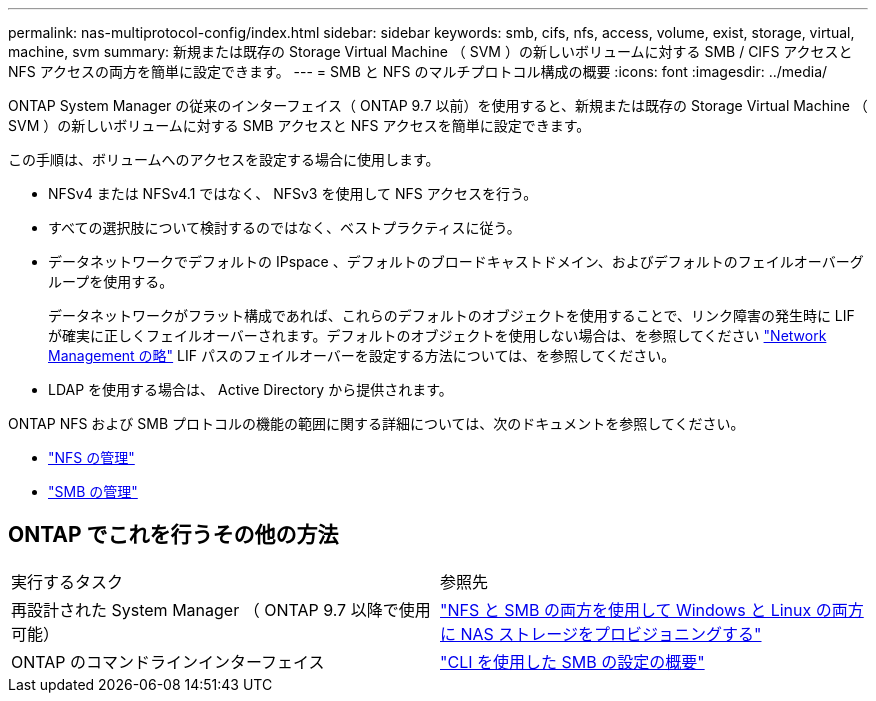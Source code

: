 ---
permalink: nas-multiprotocol-config/index.html 
sidebar: sidebar 
keywords: smb, cifs, nfs, access, volume, exist, storage, virtual, machine, svm 
summary: 新規または既存の Storage Virtual Machine （ SVM ）の新しいボリュームに対する SMB / CIFS アクセスと NFS アクセスの両方を簡単に設定できます。 
---
= SMB と NFS のマルチプロトコル構成の概要
:icons: font
:imagesdir: ../media/


[role="lead"]
ONTAP System Manager の従来のインターフェイス（ ONTAP 9.7 以前）を使用すると、新規または既存の Storage Virtual Machine （ SVM ）の新しいボリュームに対する SMB アクセスと NFS アクセスを簡単に設定できます。

この手順は、ボリュームへのアクセスを設定する場合に使用します。

* NFSv4 または NFSv4.1 ではなく、 NFSv3 を使用して NFS アクセスを行う。
* すべての選択肢について検討するのではなく、ベストプラクティスに従う。
* データネットワークでデフォルトの IPspace 、デフォルトのブロードキャストドメイン、およびデフォルトのフェイルオーバーグループを使用する。
+
データネットワークがフラット構成であれば、これらのデフォルトのオブジェクトを使用することで、リンク障害の発生時に LIF が確実に正しくフェイルオーバーされます。デフォルトのオブジェクトを使用しない場合は、を参照してください link:https://docs.netapp.com/us-en/ontap/networking/index.html["Network Management の略"^] LIF パスのフェイルオーバーを設定する方法については、を参照してください。

* LDAP を使用する場合は、 Active Directory から提供されます。


ONTAP NFS および SMB プロトコルの機能の範囲に関する詳細については、次のドキュメントを参照してください。

* https://docs.netapp.com/us-en/ontap/nfs-admin/index.html["NFS の管理"^]
* https://docs.netapp.com/us-en/ontap/smb-admin/index.html["SMB の管理"^]




== ONTAP でこれを行うその他の方法

|===


| 実行するタスク | 参照先 


| 再設計された System Manager （ ONTAP 9.7 以降で使用可能） | link:https://docs.netapp.com/us-en/ontap/task_nas_provision_nfs_and_smb.html["NFS と SMB の両方を使用して Windows と Linux の両方に NAS ストレージをプロビジョニングする"^] 


| ONTAP のコマンドラインインターフェイス | link:https://docs.netapp.com/us-en/ontap/smb-config/index.html["CLI を使用した SMB の設定の概要"^]





 
|===